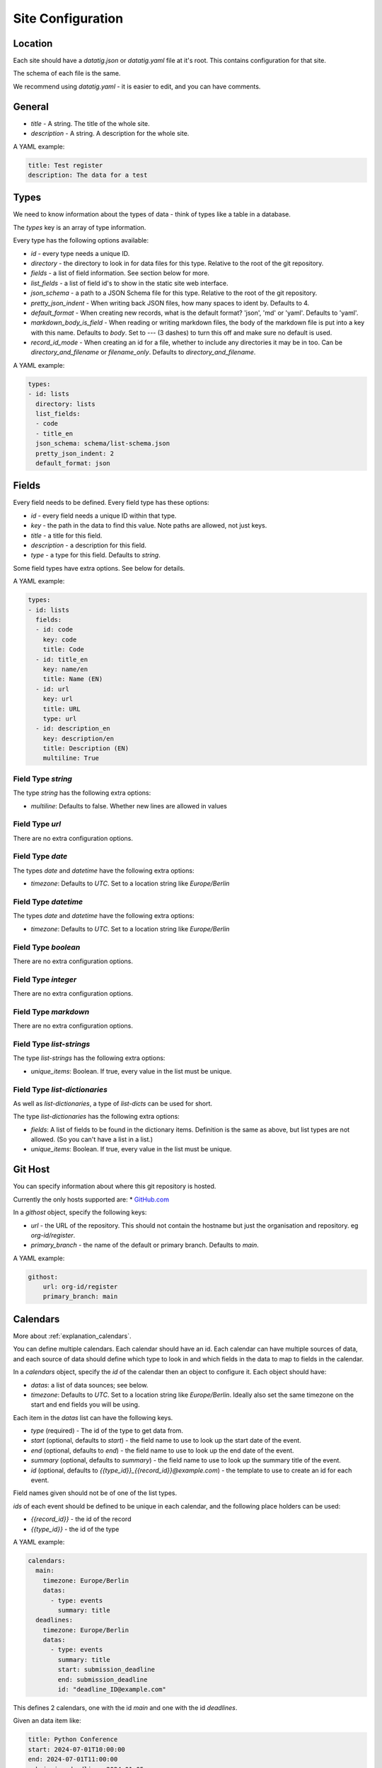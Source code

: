 Site Configuration
==================

Location
--------

Each site should have a `datatig.json` or `datatig.yaml` file at it's root. This contains configuration for that site.

The schema of each file is the same.

We recommend using `datatig.yaml` - it is easier to edit, and you can have comments.

General
-------

* `title` - A string. The title of the whole site.
* `description` - A string. A description for the whole site.

A YAML example:

.. code-block:: yaml

    title: Test register
    description: The data for a test

Types
-----

We need to know information about the types of data - think of types like a table in a database.

The `types` key is an array of type information.

Every type has the following options available:

* `id` - every type needs a unique ID.
* `directory` - the directory to look in for data files for this type. Relative to the root of the git repository.
* `fields` - a list of field information. See section below for more.
* `list_fields` - a list of field id's to show in the static site web interface.
* `json_schema` - a path to a JSON Schema file for this type. Relative to the root of the git repository.
* `pretty_json_indent` - When writing back JSON files, how many spaces to ident by. Defaults to 4.
* `default_format` - When creating new records, what is the default format? 'json', 'md' or 'yaml'. Defaults to 'yaml'.
* `markdown_body_is_field` - When reading or writing markdown files, the body of the markdown file is put into a key with this name. Defaults to `body`. Set to `---` (3 dashes) to turn this off and make sure no default is used.
* `record_id_mode` - When creating an id for a file, whether to include any directories it may be in too. Can be `directory_and_filename` or `filename_only`. Defaults to `directory_and_filename`.

A YAML example:

.. code-block:: yaml

    types:
    - id: lists
      directory: lists
      list_fields:
      - code
      - title_en
      json_schema: schema/list-schema.json
      pretty_json_indent: 2
      default_format: json

Fields
------

Every field needs to be defined. Every field type has these options:

* `id` - every field needs a unique ID within that type.
* `key` - the path in the data to find this value. Note paths are allowed, not just keys.
* `title` - a title for this field.
* `description` - a description for this field.
* `type` - a type for this field. Defaults to `string`.

Some field types have extra options. See below for details.

A YAML example:

.. code-block:: yaml

    types:
    - id: lists
      fields:
      - id: code
        key: code
        title: Code
      - id: title_en
        key: name/en
        title: Name (EN)
      - id: url
        key: url
        title: URL
        type: url
      - id: description_en
        key: description/en
        title: Description (EN)
        multiline: True

Field Type `string`
~~~~~~~~~~~~~~~~~~~

The type `string` has the following extra options:

* `multiline`: Defaults to false. Whether new lines are allowed in values

Field Type `url`
~~~~~~~~~~~~~~~~

There are no extra configuration options.

Field Type `date`
~~~~~~~~~~~~~~~~~

The types `date` and `datetime` have the following extra options:

* `timezone`: Defaults to `UTC`. Set to a location string like `Europe/Berlin`

Field Type `datetime`
~~~~~~~~~~~~~~~~~~~~~

The types `date` and `datetime` have the following extra options:

* `timezone`: Defaults to `UTC`. Set to a location string like `Europe/Berlin`

Field Type `boolean`
~~~~~~~~~~~~~~~~~~~~

There are no extra configuration options.

Field Type `integer`
~~~~~~~~~~~~~~~~~~~~

There are no extra configuration options.

Field Type `markdown`
~~~~~~~~~~~~~~~~~~~~~

There are no extra configuration options.

Field Type `list-strings`
~~~~~~~~~~~~~~~~~~~~~~~~~

The type `list-strings` has the following extra options:

* `unique_items`: Boolean. If true, every value in the list must be unique.

Field Type `list-dictionaries`
~~~~~~~~~~~~~~~~~~~~~~~~~~~~~~

As well as `list-dictionaries`, a type of `list-dicts` can be used for short.

The type `list-dictionaries` has the following extra options:

* `fields`: A list of fields to be found in the dictionary items. Definition is the same as above, but list types are not allowed. (So you can't have a list in a list.)
* `unique_items`: Boolean. If true, every value in the list must be unique.

Git Host
--------

You can specify information about where this git repository is hosted.

Currently the only hosts supported are:
* `GitHub.com <GitHub.com>`_

In a `githost` object, specify the following keys:

* `url` - the URL of the repository. This should not contain the hostname but just the organisation and repository. eg `org-id/register`.
* `primary_branch` - the name of the default or primary branch. Defaults to `main`.

A YAML example:

.. code-block:: yaml

    githost:
        url: org-id/register
        primary_branch: main

.. _reference_site_configuration_calendars:

Calendars
---------

More about :ref:`explanation_calendars`.

You can define multiple calendars. Each calendar should have an id.
Each calendar can have multiple sources of data, and each source of data should define which type to look in and which fields in the data to map to fields in the calendar.

In a `calendars` object, specify the `id` of the calendar then an object to configure it. Each object should have:

* `datas`: a list of data sounces; see below.
* `timezone`: Defaults to `UTC`. Set to a location string like `Europe/Berlin`. Ideally also set the same timezone on the start and end fields you will be using.

Each item in the  `datas` list can have the following keys.

* `type` (required) - The id of the type to get data from.
* `start` (optional, defaults to `start`) - the field name to use to look up the start date of the event.
* `end` (optional, defaults to `end`) - the field name to use to look up the end date of the event.
* `summary` (optional, defaults to `summary`) - the field name to use to look up the summary title of the event.
* `id` (optional, defaults to `{{type_id}}_{{record_id}}@example.com`) - the template to use to create an id for each event.

Field names given should not be of one of the list types.

`ids` of each event should be defined to be unique in each calendar, and the following place holders can be used:

* `{{record_id}}` - the id of the record
* `{{type_id}}` - the id of the type

A YAML example:

.. code-block:: yaml

    calendars:
      main:
        timezone: Europe/Berlin
        datas:
          - type: events
            summary: title
      deadlines:
        timezone: Europe/Berlin
        datas:
          - type: events
            summary: title
            start: submission_deadline
            end: submission_deadline
            id: "deadline_ID@example.com"

This defines 2 calendars, one with the id `main` and one with the id `deadlines`.

Given an data item like:

.. code-block:: yaml

    title: Python Conference
    start: 2024-07-01T10:00:00
    end: 2024-07-01T11:00:00
    submission_deadline: 2024-01-05

You can see that the same data item creates an event on the `main` calendar with the start and end dates,
but also creates a different event on the  `deadlines` calendar at the date of the deadline for the conference.
